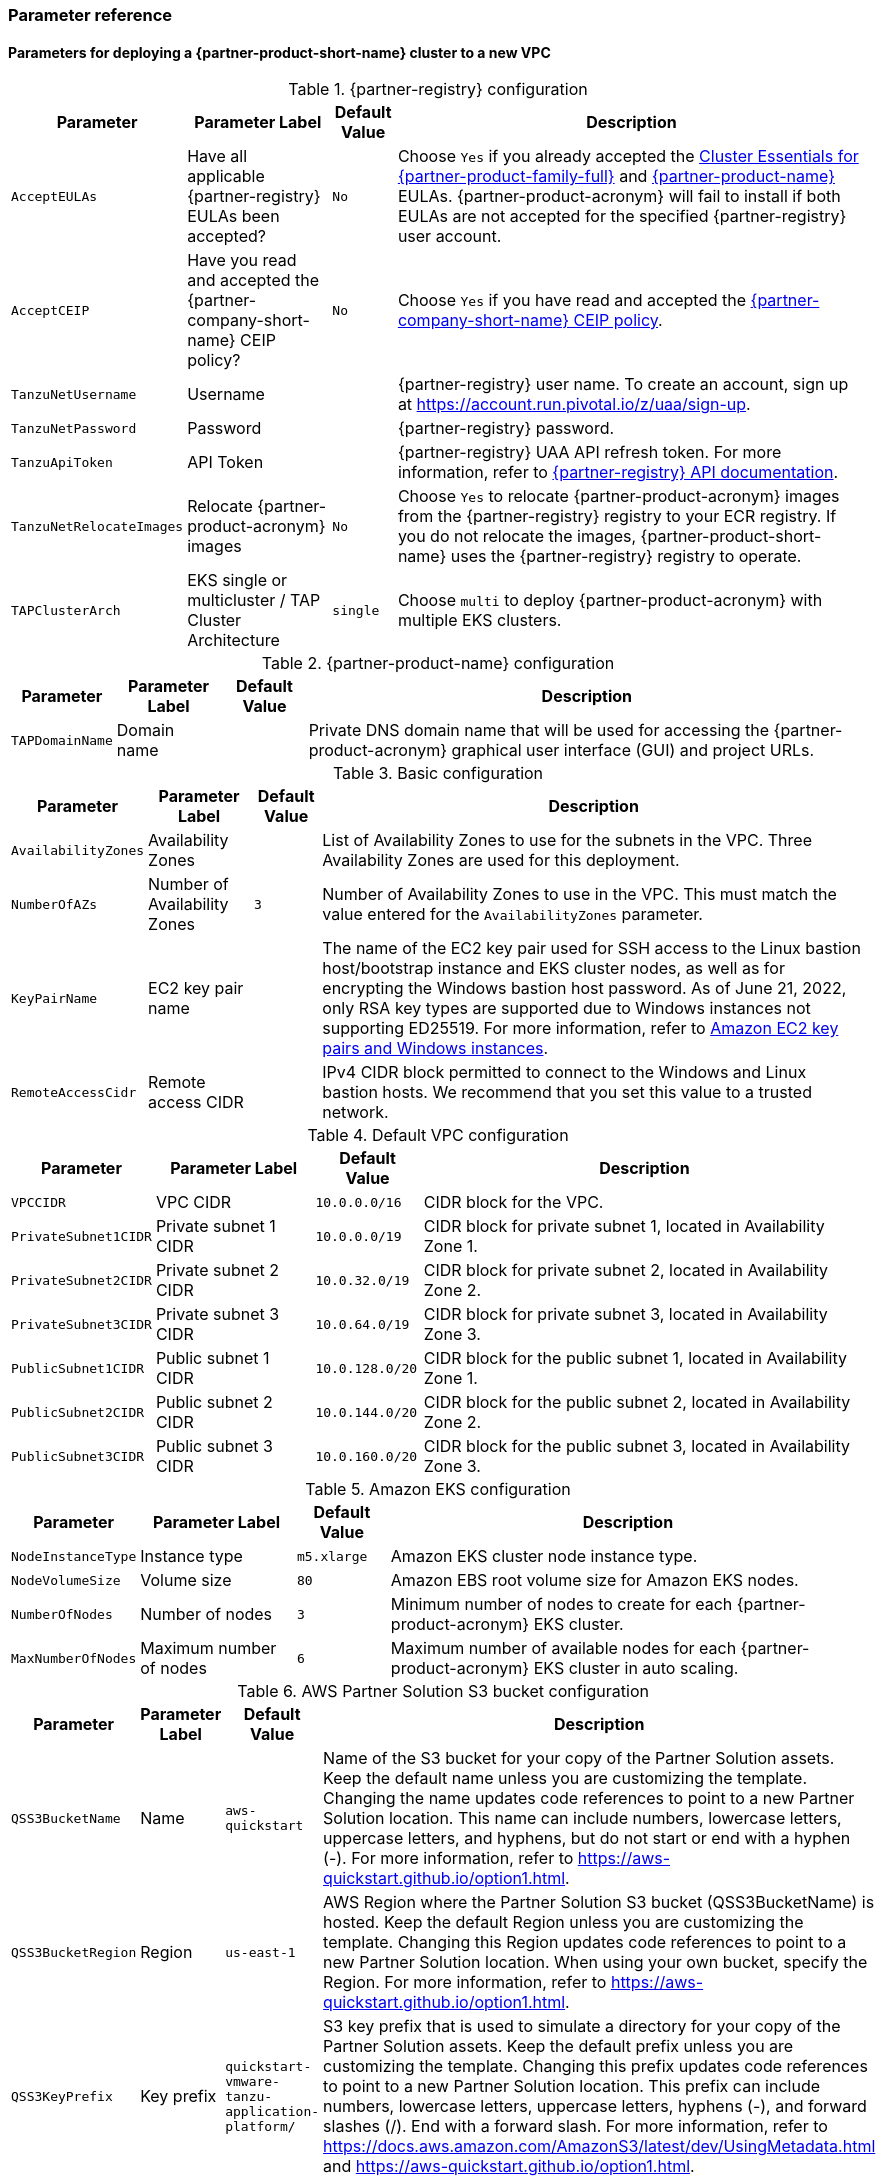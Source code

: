 // Include any postdeployment steps here, such as steps necessary to test that the deployment was successful. If there are no postdeployment steps, leave this file empty.
=== Parameter reference

==== Parameters for deploying a {partner-product-short-name} cluster to a new VPC

[%autowidth.stretch]
.{partner-registry} configuration
|====
|Parameter |Parameter Label |Default Value |Description

|`AcceptEULAs`
|Have all applicable {partner-registry} EULAs been accepted?
|`No`
|Choose `Yes` if you already accepted the https://network.tanzu.vmware.com/products/tanzu-cluster-essentials/[Cluster Essentials for {partner-product-family-full}^] and https://network.tanzu.vmware.com/products/tanzu-application-platform/[{partner-product-name}^] EULAs. {partner-product-acronym} will fail to install if both EULAs are not accepted for the specified {partner-registry} user account.

|`AcceptCEIP`
|Have you read and accepted the {partner-company-short-name} CEIP policy?
|`No`
|Choose `Yes` if you have read and accepted the https://www.vmware.com/solutions/trustvmware/ceip.html[{partner-company-short-name} CEIP policy^].

|`TanzuNetUsername`
|Username
|
|{partner-registry} user name. To create an account, sign up at https://account.run.pivotal.io/z/uaa/sign-up.

|`TanzuNetPassword`
|Password
|
|{partner-registry} password.

|`TanzuApiToken`
|API Token
|
|{partner-registry} UAA API refresh token. For more information, refer to https://network.tanzu.vmware.com/docs/api[{partner-registry} API documentation^].

|`TanzuNetRelocateImages`
|Relocate {partner-product-acronym} images
|`No`
|Choose `Yes` to relocate {partner-product-acronym} images from the {partner-registry} registry to your ECR registry. If you do not relocate the images, {partner-product-short-name} uses the {partner-registry} registry to operate.

|`TAPClusterArch`
|EKS single or multicluster / TAP Cluster Architecture
|`single`
|Choose `multi` to deploy {partner-product-acronym} with multiple EKS clusters.
|====

[%autowidth.stretch]
.{partner-product-name} configuration
|====
|Parameter |Parameter Label |Default Value |Description

|`TAPDomainName`
|Domain name
|
|Private DNS domain name that will be used for accessing the {partner-product-acronym} graphical user interface (GUI) and project URLs.
|====

[%autowidth.stretch]
.Basic configuration
|====
|Parameter |Parameter Label |Default Value |Description

|`AvailabilityZones`
|Availability Zones
|
|List of Availability Zones to use for the subnets in the VPC. Three Availability Zones are used for this deployment.

|`NumberOfAZs`
|Number of Availability Zones
|`3`
|Number of Availability Zones to use in the VPC. This must match the value entered for the `AvailabilityZones` parameter.

|`KeyPairName`
|EC2 key pair name
|
|The name of the EC2 key pair used for SSH access to the Linux bastion host/bootstrap instance and EKS cluster nodes, as well as for encrypting the Windows bastion host password. As of June 21, 2022, only RSA key types are supported due to Windows instances not supporting ED25519. For more information, refer to https://docs.aws.amazon.com/AWSEC2/latest/WindowsGuide/ec2-key-pairs.html[Amazon EC2 key pairs and Windows instances^].

|`RemoteAccessCidr`
|Remote access CIDR
|
|IPv4 CIDR block permitted to connect to the Windows and Linux bastion hosts. We recommend that you set this value to a trusted network.
|====

[%autowidth.stretch]
.Default VPC configuration
|====
|Parameter |Parameter Label |Default Value |Description

|`VPCCIDR`
|VPC CIDR
|`10.0.0.0/16`
|CIDR block for the VPC.

|`PrivateSubnet1CIDR`
|Private subnet 1 CIDR
|`10.0.0.0/19`
|CIDR block for private subnet 1, located in Availability Zone 1.

|`PrivateSubnet2CIDR`
|Private subnet 2 CIDR
|`10.0.32.0/19`
|CIDR block for private subnet 2, located in Availability Zone 2.

|`PrivateSubnet3CIDR`
|Private subnet 3 CIDR
|`10.0.64.0/19`
|CIDR block for private subnet 3, located in Availability Zone 3.

|`PublicSubnet1CIDR`
|Public subnet 1 CIDR
|`10.0.128.0/20`
|CIDR block for the public subnet 1, located in Availability Zone 1.

|`PublicSubnet2CIDR`
|Public subnet 2 CIDR
|`10.0.144.0/20`
|CIDR block for the public subnet 2, located in Availability Zone 2.

|`PublicSubnet3CIDR`
|Public subnet 3 CIDR
|`10.0.160.0/20`
|CIDR block for the public subnet 3, located in Availability Zone 3.
|====

[%autowidth.stretch]
.Amazon EKS configuration
|====
|Parameter |Parameter Label |Default Value |Description

|`NodeInstanceType`
|Instance type
|`m5.xlarge`
|Amazon EKS cluster node instance type.

|`NodeVolumeSize`
|Volume size
|`80`
|Amazon EBS root volume size for Amazon EKS nodes.

|`NumberOfNodes`
|Number of nodes
|`3`
|Minimum number of nodes to create for each {partner-product-acronym} EKS cluster.

|`MaxNumberOfNodes`
|Maximum number of nodes
|`6`
|Maximum number of available nodes for each {partner-product-acronym} EKS cluster in auto scaling.
|====

[%autowidth.stretch]
.AWS Partner Solution S3 bucket configuration
|====
|Parameter |Parameter Label |Default Value |Description

|`QSS3BucketName`
|Name
|`aws-quickstart`
|Name of the S3 bucket for your copy of the Partner Solution assets. Keep the default name unless you are customizing the template. Changing the name updates code references to point to a new Partner Solution location. This name can include numbers, lowercase letters, uppercase letters, and hyphens, but do not start or end with a hyphen (-). For more information, refer to https://aws-quickstart.github.io/option1.html.

|`QSS3BucketRegion`
|Region
|`us-east-1`
|AWS Region where the Partner Solution S3 bucket (QSS3BucketName) is hosted. Keep the default Region unless you are customizing the template.  Changing this Region updates code references to point to a new Partner Solution location. When using your own bucket, specify the Region. For more information, refer to https://aws-quickstart.github.io/option1.html.

|`QSS3KeyPrefix`
|Key prefix
|`quickstart-vmware-tanzu-application-platform/`
|S3 key prefix that is used to simulate a directory for your copy of the Partner Solution assets. Keep the default prefix unless you are customizing the template. Changing this prefix updates code references to point to a new Partner Solution location. This prefix can include numbers, lowercase letters, uppercase letters, hyphens (-), and forward slashes (/). End with a forward slash. For more information, refer to https://docs.aws.amazon.com/AmazonS3/latest/dev/UsingMetadata.html and https://aws-quickstart.github.io/option1.html.
|====

== Postdeployment steps

=== CloudFormation outputs

[%autowidth.stretch]
.CloudFormation outputs
|====
|Key |Description

|`TAPGuiUrl`
|The {partner-product-short-name} graphical user interface URL. For more information, refer to <<Access the {partner-product-name} user interface>>, later in this guide.

|`LinuxBastionEIP`
|The Elastic IP address associated with the Amazon EC2 Linux instance.

|`WindowsBastionEIP`
|The Elastic IP address associated with the Windows bastion host instance.

|`TAPWorkloadUrl`
|The sample workload URL accessible from the Windows bastion instance.
|====

== Postdeployment steps

=== CloudFormation outputs

After deployment, refer to the *Outputs* tab in the AWS CloudFormation console for the following information:

[%autowidth.stretch]
.CloudFormation output
|====
|Key |Description

|`TAPGuiUrl`
|The {partner-product-short-name} graphical user interface URL. For more information, refer to <<Access the {partner-product-name} user interface>>, later in this guide.

|`LinuxBastionEIP`
|The Elastic IP address associated with the Amazon EC2 Linux instance.

|`WindowsBastionEIP`
|The Elastic IP address associated with the Windows bastion host instance.
|====

=== Security configuration and management tasks

After you successfully deploy this Partner Solution, confirm that your resources and services are updated and configured (including any required patches) to meet your security and other needs. For more information, refer to the https://aws.amazon.com/compliance/shared-responsibility-model/[AWS Shared Responsibility Model^].

=== Access the {partner-product-name} user interface

Access the {partner-product-name} user interface using the Amazon EC2 Windows bastion host instance that is deployed into a public subnet.

To retrieve the password for the Windows bastion host instance, refer to https://aws.amazon.com/premiumsupport/knowledge-center/retrieve-windows-admin-password/[How do I retrieve my Windows administrator password after launching an instance?^] To connect to the bastion host, refer to https://docs.aws.amazon.com/AWSEC2/latest/WindowsGuide/connecting_to_windows_instance.html[Connect to your Windows instance^].

The {partner-product-name} user interface is not available as a public URL. You can use https://docs.aws.amazon.com/vpn/latest/s2svpn/VPC_VPN.html[Site&#8209;to&#8209;Site VPN^] or https://aws.amazon.com/directconnect/[AWS Direct Connect^] to configure direct access to the VPC from your enterprise network.

To learn more about deploying the first application to {partner-product-name}, visit https://docs.vmware.com/en/VMware-Tanzu-Application-Platform/1.4/tap/getting-started-deploy-first-app.html[the how-to guides for developers].

